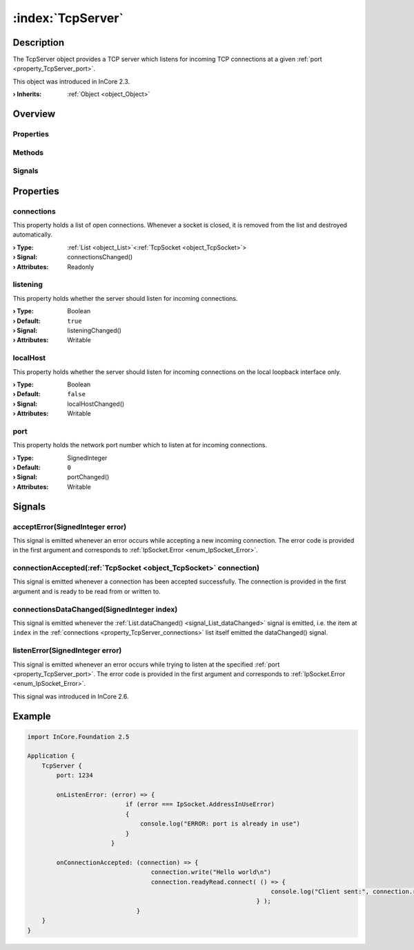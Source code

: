 
.. _object_TcpServer:


:index:`TcpServer`
------------------

Description
***********

The TcpServer object provides a TCP server which listens for incoming TCP connections at a given :ref:`port <property_TcpServer_port>`.

This object was introduced in InCore 2.3.

:**› Inherits**: :ref:`Object <object_Object>`

Overview
********

Properties
++++++++++

.. hlist::
  :columns: 1

  * :ref:`connections <property_TcpServer_connections>`
  * :ref:`listening <property_TcpServer_listening>`
  * :ref:`localHost <property_TcpServer_localHost>`
  * :ref:`port <property_TcpServer_port>`
  * :ref:`Object.objectId <property_Object_objectId>`
  * :ref:`Object.parent <property_Object_parent>`

Methods
+++++++

.. hlist::
  :columns: 1

  * :ref:`Object.deserializeProperties() <method_Object_deserializeProperties>`
  * :ref:`Object.fromJson() <method_Object_fromJson>`
  * :ref:`Object.serializeProperties() <method_Object_serializeProperties>`
  * :ref:`Object.toJson() <method_Object_toJson>`

Signals
+++++++

.. hlist::
  :columns: 1

  * :ref:`acceptError() <signal_TcpServer_acceptError>`
  * :ref:`connectionAccepted() <signal_TcpServer_connectionAccepted>`
  * :ref:`connectionsDataChanged() <signal_TcpServer_connectionsDataChanged>`
  * :ref:`listenError() <signal_TcpServer_listenError>`
  * :ref:`Object.completed() <signal_Object_completed>`



Properties
**********


.. _property_TcpServer_connections:

.. _signal_TcpServer_connectionsChanged:

.. index::
   single: connections

connections
+++++++++++

This property holds a list of open connections. Whenever a socket is closed, it is removed from the list and destroyed automatically.

:**› Type**: :ref:`List <object_List>`\<:ref:`TcpSocket <object_TcpSocket>`>
:**› Signal**: connectionsChanged()
:**› Attributes**: Readonly


.. _property_TcpServer_listening:

.. _signal_TcpServer_listeningChanged:

.. index::
   single: listening

listening
+++++++++

This property holds whether the server should listen for incoming connections.

:**› Type**: Boolean
:**› Default**: ``true``
:**› Signal**: listeningChanged()
:**› Attributes**: Writable


.. _property_TcpServer_localHost:

.. _signal_TcpServer_localHostChanged:

.. index::
   single: localHost

localHost
+++++++++

This property holds whether the server should listen for incoming connections on the local loopback interface only.

:**› Type**: Boolean
:**› Default**: ``false``
:**› Signal**: localHostChanged()
:**› Attributes**: Writable


.. _property_TcpServer_port:

.. _signal_TcpServer_portChanged:

.. index::
   single: port

port
++++

This property holds the network port number which to listen at for incoming connections.

:**› Type**: SignedInteger
:**› Default**: ``0``
:**› Signal**: portChanged()
:**› Attributes**: Writable

Signals
*******


.. _signal_TcpServer_acceptError:

.. index::
   single: acceptError

acceptError(SignedInteger error)
++++++++++++++++++++++++++++++++

This signal is emitted whenever an error occurs while accepting a new incoming connection. The error code is provided in the first argument and corresponds to :ref:`IpSocket.Error <enum_IpSocket_Error>`.



.. _signal_TcpServer_connectionAccepted:

.. index::
   single: connectionAccepted

connectionAccepted(:ref:`TcpSocket <object_TcpSocket>` connection)
++++++++++++++++++++++++++++++++++++++++++++++++++++++++++++++++++

This signal is emitted whenever a connection has been accepted successfully. The connection is provided in the first argument and is ready to be read from or written to.



.. _signal_TcpServer_connectionsDataChanged:

.. index::
   single: connectionsDataChanged

connectionsDataChanged(SignedInteger index)
+++++++++++++++++++++++++++++++++++++++++++

This signal is emitted whenever the :ref:`List.dataChanged() <signal_List_dataChanged>` signal is emitted, i.e. the item at ``index`` in the :ref:`connections <property_TcpServer_connections>` list itself emitted the dataChanged() signal.



.. _signal_TcpServer_listenError:

.. index::
   single: listenError

listenError(SignedInteger error)
++++++++++++++++++++++++++++++++

This signal is emitted whenever an error occurs while trying to listen at the specified :ref:`port <property_TcpServer_port>`. The error code is provided in the first argument and corresponds to :ref:`IpSocket.Error <enum_IpSocket_Error>`.

This signal was introduced in InCore 2.6.



.. _example_TcpServer:


Example
*******

.. code-block:: qml

    import InCore.Foundation 2.5
    
    Application {
        TcpServer {
            port: 1234
    
            onListenError: (error) => {
                               if (error === IpSocket.AddressInUseError)
                               {
                                   console.log("ERROR: port is already in use")
                               }
                           }
    
            onConnectionAccepted: (connection) => {
                                      connection.write("Hello world\n")
                                      connection.readyRead.connect( () => {
                                                                       console.log("Client sent:", connection.readAll())
                                                                   } );
                                  }
        }
    }
    